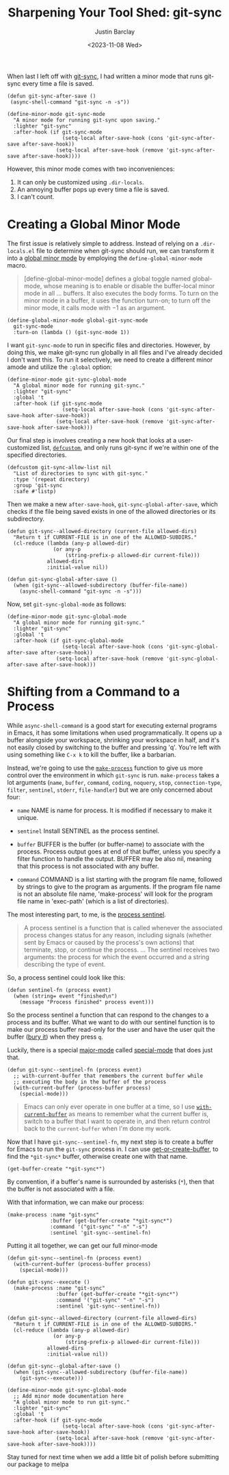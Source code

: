 #+title: Sharpening Your Tool Shed: git-sync
#+date: <2023-11-08 Wed>
#+author: Justin Barclay
#+description: Add a bit of polish to git-sync
#+section: ./posts
#+weight: 2001
#+auto_set_lastmod: t
#+tags[]: emacs git minor-mode sharpening-your-toolshed
When last I left off with [[./automating-git-sync.org][git-sync]], I had written a minor mode that runs git-sync every time a file is saved.

#+begin_src elisp
  (defun git-sync-after-save ()
   (async-shell-command "git-sync -n -s"))
   
  (define-minor-mode git-sync-mode
    "A minor mode for running git-sync upon saving."
    :lighter "git-sync"
    :after-hook (if git-sync-mode
                    (setq-local after-save-hook (cons 'git-sync-after-save after-save-hook))
                  (setq-local after-save-hook (remove 'git-sync-after-save after-save-hook))))
#+end_src

However, this minor mode comes with two inconveniences:

1. It can only be customized using ~.dir-locals~.
2. An annoying buffer pops up every time a file is saved.
3. I can't count.

* Creating a Global Minor Mode
The first issue is relatively simple to address. Instead of relying on a =.dir-locals.el= file to determine when git-sync should run, we can transform it into a [[https://www.gnu.org/software/emacs/manual/html_node/elisp/Defining-Minor-Modes.html#index-define_002dglobalized_002dminor_002dmode][global minor mode]] by employing the =define-global-minor-mode= macro.

#+begin_quote
[define-global-minor-mode] defines a global toggle named global-mode, whose meaning is to enable or disable the buffer-local minor mode in all ... buffers. It also executes the body forms. To turn on the minor mode in a buffer, it uses the function turn-on; to turn off the minor mode, it calls mode with −1 as an argument. 
#+end_quote

#+begin_src elisp
(define-global-minor-mode global-git-sync-mode
  git-sync-mode
  :turn-on (lambda () (git-sync-mode 1))
#+end_src

I want ~git-sync-mode~ to run in specific files and directories. However, by doing this, we make git-sync run globally in all files and I've already decided I don't want this. To run it selectively, we need to create a different minor amode and utilize the =:global= option:

#+begin_src elisp
(define-minor-mode git-sync-global-mode
  "A global minor mode for running git-sync."
  :lighter "git-sync"
  :global 't
  :after-hook (if git-sync-mode
                  (setq-local after-save-hook (cons 'git-sync-after-save-hook after-save-hook))
                (setq-local after-save-hook (remove 'git-sync-after-save-hook after-save-hook)))
#+end_src

Our final step is involves creating a new hook that looks at a user-customized list, [[https://www.gnu.org/software/emacs/manual/html_node/eintr/defcustom.html][~defcustom~]], and only runs git-sync if we're within one of the specified directories.

#+begin_src elisp
(defcustom git-sync-allow-list nil
  "List of directories to sync with git-sync."
  :type '(repeat directory)
  :group 'git-sync
  :safe #'listp)
#+end_src

Then we make a new ~after-save-hook~, ~git-sync-global-after-save~, which checks if the file being saved exists in one of the allowed directories or its subdirectory.

#+begin_src elisp
  (defun git-sync--allowed-directory (current-file allowed-dirs)
    "Return t if CURRENT-FILE is in one of the ALLOWED-SUBDIRS."
    (cl-reduce (lambda (any-p allowed-dir)
                 (or any-p
                     (string-prefix-p allowed-dir current-file)))
               allowed-dirs
               :initial-value nil))

  (defun git-sync-global-after-save ()
    (when (git-sync--allowed-subdirectory (buffer-file-name))
      (async-shell-command "git-sync -n -s")))
#+end_src

Now, set =git-sync-global-mode= as follows:

#+begin_src elisp
(define-minor-mode git-sync-global-mode
  "A global minor mode for running git-sync."
  :lighter "git-sync"
  :global 't
  :after-hook (if git-sync-global-mode
                  (setq-local after-save-hook (cons 'git-sync-global-after-save after-save-hook))
                (setq-local after-save-hook (remove 'git-sync-global-after-save after-save-hook)))
#+end_src


* Shifting from a Command to a Process
While =async-shell-command= is a good start for executing external programs in Emacs, it has some limitations when used programmatically. It opens up a buffer alongside your workspace, shrinking your workspace in half, and it's not easily closed by switching to the buffer and pressing 'q'. You're left with using something like ~C-x k~ to kill the buffer, like a barbarian.

Instead, we're going to use the [[https://www.gnu.org/software/emacs/manual/html_node/elisp/Asynchronous-Processes.html#index-make_002dprocess][=make-process=]] function to give us more control over the environment in which ~git-sync~ is run. =make-process= takes a lot arguments (=name=, =buffer=, =command=, =coding=, =noquery=, =stop=, =connection-type=, =filter=, =sentinel=, =stderr=, =file-handler=) but we are only concerned about four:

  - =name=
    NAME is name for process. It is modified if necessary to make it unique.

  - =sentinel=
    Install SENTINEL as the process sentinel.

  - =buffer=
    BUFFER is the buffer (or buffer-name) to associate with the process. Process output goes at end of that buffer, unless you specify a filter function to handle the output. BUFFER may be also nil, meaning that this process is not associated with any buffer.

  - =command=
     COMMAND is a list starting with the program file name, followed by strings to give to the program as arguments. If the program file name is not an absolute file name, 'make-process' will look for the program file name in 'exec-path' (which is a list of directories).

  The most interesting part, to me, is the [[https://www.gnu.org/software/emacs/manual/html_node/elisp/Sentinels.html][process sentinel]].
#+begin_quote
  A process sentinel is a function that is called whenever the associated process changes status for any reason, including signals (whether sent by Emacs or caused by the process's own actions) that terminate, stop, or continue the process.
  ...
  The sentinel receives two arguments: the process for which the event occurred and a string describing the type of event. 
#+end_quote

So, a process sentinel could look like this:
#+begin_src elisp
  (defun sentinel-fn (process event)
    (when (string= event "finished\n")
      (message "Process finished" process event)))
#+end_src

So the process sentinel a function that can respond to the changes to a process and its buffer. What we want to do with our sentinel function is to make our process buffer read-only for the user and have the user quit the buffer ([[https://www.gnu.org/software/emacs/manual/html_node/elisp/Quitting-Windows.html#index-quit_002drestore_002dwindow][bury it]]) when they press =q=.

Luckily, there is a special [[https://www.gnu.org/software/emacs/manual/html_node/elisp/Major-Modes.html][major-mode]] called [[https://www.gnu.org/software/emacs/manual/html_node/elisp/Basic-Major-Modes.html#index-special_002dmode][special-mode]] that does just that.
#+begin_src elisp
  (defun git-sync--sentinel-fn (process event)
    ;; with-current-buffer that remembers the current buffer while
    ;; executing the body in the buffer of the process
    (with-current-buffer (process-buffer process)
      (special-mode)))
#+end_src

#+begin_quote
 Emacs can only ever operate in one buffer at a time, so I use [[https://www.gnu.org/software/emacs/manual/html_node/elisp/Current-Buffer.html#index-with_002dcurrent_002dbuffer][~with-current-buffer~]] as means to remember what the current buffer is, switch to a buffer that I want to operate in, and then return control back to the ~current-buffer~ when I'm done my work.
#+end_quote

Now that I have =git-sync--sentinel-fn=, my next step is to create a buffer for Emacs to run the =git-sync= process in. I can use [[https://www.gnu.org/software/emacs/manual/html_node/elisp/Creating-Buffers.html#index-get_002dbuffer_002dcreate][get-or-create-buffer]], to find the =*git-sync*= buffer, otherwise create one with that name.

#+begin_src elisp
(get-buffer-create "*git-sync*")
#+end_src

By convention, if a buffer's name is surrounded by asterisks (~*~), then that the buffer is not associated with a file.

With that information, we can make our process:
#+begin_src elisp
  (make-process :name "git-sync"
                :buffer (get-buffer-create "*git-sync*")
                :command '("git-sync" "-n" "-s")
                :sentinel 'git-sync--sentinel-fn)
#+end_src

Putting it all together, we can get our full minor-mode
#+begin_src elisp
  (defun git-sync--sentinel-fn (process event)
    (with-current-buffer (process-buffer process)
      (special-mode))) 

  (defun git-sync--execute ()
    (make-process :name "git-sync"
                  :buffer (get-buffer-create "*git-sync*")
                  :command '("git-sync" "-n" "-s")
                  :sentinel 'git-sync--sentinel-fn))

  (defun git-sync--allowed-directory (current-file allowed-dirs)
    "Return t if CURRENT-FILE is in one of the ALLOWED-SUBDIRS."
    (cl-reduce (lambda (any-p allowed-dir)
                 (or any-p
                     (string-prefix-p allowed-dir current-file)))
               allowed-dirs
               :initial-value nil))

  (defun git-sync--global-after-save ()
    (when (git-sync--allowed-subdirectory (buffer-file-name))
      (git-sync--execute)))

  (define-minor-mode git-sync-global-mode
    ;; Add minor mode documentation here
    "A global minor mode to run git-sync."
    :lighter "git-sync"
    :global 't
    :after-hook (if git-sync-mode
                    (setq-local after-save-hook (cons 'git-sync-after-save-hook after-save-hook))
                  (setq-local after-save-hook (remove 'git-sync-after-save-hook after-save-hook))))
#+end_src

Stay tuned for next time when we add a little bit of polish before submitting our package to melpa
